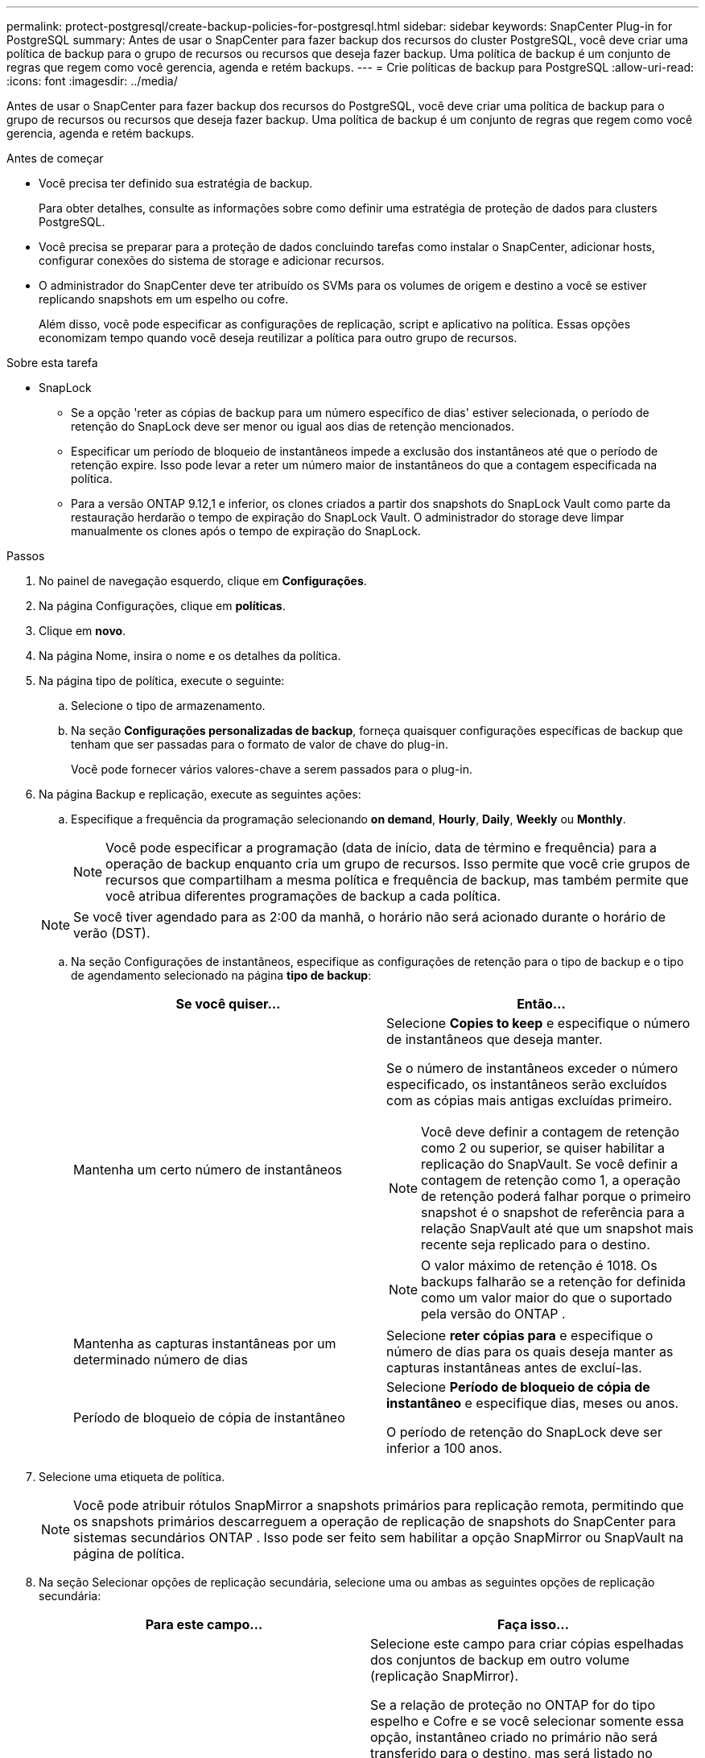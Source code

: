 ---
permalink: protect-postgresql/create-backup-policies-for-postgresql.html 
sidebar: sidebar 
keywords: SnapCenter Plug-in for PostgreSQL 
summary: Antes de usar o SnapCenter para fazer backup dos recursos do cluster PostgreSQL, você deve criar uma política de backup para o grupo de recursos ou recursos que deseja fazer backup. Uma política de backup é um conjunto de regras que regem como você gerencia, agenda e retém backups. 
---
= Crie políticas de backup para PostgreSQL
:allow-uri-read: 
:icons: font
:imagesdir: ../media/


[role="lead"]
Antes de usar o SnapCenter para fazer backup dos recursos do PostgreSQL, você deve criar uma política de backup para o grupo de recursos ou recursos que deseja fazer backup. Uma política de backup é um conjunto de regras que regem como você gerencia, agenda e retém backups.

.Antes de começar
* Você precisa ter definido sua estratégia de backup.
+
Para obter detalhes, consulte as informações sobre como definir uma estratégia de proteção de dados para clusters PostgreSQL.

* Você precisa se preparar para a proteção de dados concluindo tarefas como instalar o SnapCenter, adicionar hosts, configurar conexões do sistema de storage e adicionar recursos.
* O administrador do SnapCenter deve ter atribuído os SVMs para os volumes de origem e destino a você se estiver replicando snapshots em um espelho ou cofre.
+
Além disso, você pode especificar as configurações de replicação, script e aplicativo na política. Essas opções economizam tempo quando você deseja reutilizar a política para outro grupo de recursos.



.Sobre esta tarefa
* SnapLock
+
** Se a opção 'reter as cópias de backup para um número específico de dias' estiver selecionada, o período de retenção do SnapLock deve ser menor ou igual aos dias de retenção mencionados.
** Especificar um período de bloqueio de instantâneos impede a exclusão dos instantâneos até que o período de retenção expire. Isso pode levar a reter um número maior de instantâneos do que a contagem especificada na política.
** Para a versão ONTAP 9.12,1 e inferior, os clones criados a partir dos snapshots do SnapLock Vault como parte da restauração herdarão o tempo de expiração do SnapLock Vault. O administrador do storage deve limpar manualmente os clones após o tempo de expiração do SnapLock.




.Passos
. No painel de navegação esquerdo, clique em *Configurações*.
. Na página Configurações, clique em *políticas*.
. Clique em *novo*.
. Na página Nome, insira o nome e os detalhes da política.
. Na página tipo de política, execute o seguinte:
+
.. Selecione o tipo de armazenamento.
.. Na seção *Configurações personalizadas de backup*, forneça quaisquer configurações específicas de backup que tenham que ser passadas para o formato de valor de chave do plug-in.
+
Você pode fornecer vários valores-chave a serem passados para o plug-in.



. Na página Backup e replicação, execute as seguintes ações:
+
.. Especifique a frequência da programação selecionando *on demand*, *Hourly*, *Daily*, *Weekly* ou *Monthly*.
+

NOTE: Você pode especificar a programação (data de início, data de término e frequência) para a operação de backup enquanto cria um grupo de recursos. Isso permite que você crie grupos de recursos que compartilham a mesma política e frequência de backup, mas também permite que você atribua diferentes programações de backup a cada política.

+

NOTE: Se você tiver agendado para as 2:00 da manhã, o horário não será acionado durante o horário de verão (DST).

.. Na seção Configurações de instantâneos, especifique as configurações de retenção para o tipo de backup e o tipo de agendamento selecionado na página *tipo de backup*:
+
|===
| Se você quiser... | Então... 


 a| 
Mantenha um certo número de instantâneos
 a| 
Selecione *Copies to keep* e especifique o número de instantâneos que deseja manter.

Se o número de instantâneos exceder o número especificado, os instantâneos serão excluídos com as cópias mais antigas excluídas primeiro.


NOTE: Você deve definir a contagem de retenção como 2 ou superior, se quiser habilitar a replicação do SnapVault. Se você definir a contagem de retenção como 1, a operação de retenção poderá falhar porque o primeiro snapshot é o snapshot de referência para a relação SnapVault até que um snapshot mais recente seja replicado para o destino.


NOTE: O valor máximo de retenção é 1018.  Os backups falharão se a retenção for definida como um valor maior do que o suportado pela versão do ONTAP .



 a| 
Mantenha as capturas instantâneas por um determinado número de dias
 a| 
Selecione *reter cópias para* e especifique o número de dias para os quais deseja manter as capturas instantâneas antes de excluí-las.



 a| 
Período de bloqueio de cópia de instantâneo
 a| 
Selecione *Período de bloqueio de cópia de instantâneo* e especifique dias, meses ou anos.

O período de retenção do SnapLock deve ser inferior a 100 anos.

|===


. Selecione uma etiqueta de política.
+

NOTE: Você pode atribuir rótulos SnapMirror a snapshots primários para replicação remota, permitindo que os snapshots primários descarreguem a operação de replicação de snapshots do SnapCenter para sistemas secundários ONTAP .  Isso pode ser feito sem habilitar a opção SnapMirror ou SnapVault na página de política.

. Na seção Selecionar opções de replicação secundária, selecione uma ou ambas as seguintes opções de replicação secundária:
+
|===
| Para este campo... | Faça isso... 


 a| 
*Atualizar SnapMirror depois de criar uma cópia Snapshot local*
 a| 
Selecione este campo para criar cópias espelhadas dos conjuntos de backup em outro volume (replicação SnapMirror).

Se a relação de proteção no ONTAP for do tipo espelho e Cofre e se você selecionar somente essa opção, instantâneo criado no primário não será transferido para o destino, mas será listado no destino. Se este instantâneo for selecionado no destino para executar uma operação de restauração, a seguinte mensagem de erro será exibida: Local secundário não está disponível para o backup abobadado/espelhado selecionado.

Durante a replicação secundária, o tempo de expiração do SnapLock carrega o tempo de expiração do SnapLock primário.

Clicar no botão *Atualizar* na página topologia atualiza o tempo de expiração do SnapLock secundário e primário que são recuperados do ONTAP.

link:view-postgresql-cluster-backups-and-clones-in-the-topology-page.html["Veja backups e clones relacionados ao recurso PostgreSQL na página topologia"]Consulte .



 a| 
*Atualizar SnapVault depois de criar uma cópia Snapshot local*
 a| 
Selecione esta opção para executar a replicação de backup disco a disco (backups SnapVault).

Durante a replicação secundária, o tempo de expiração do SnapLock carrega o tempo de expiração do SnapLock primário. Clicar no botão *Atualizar* na página topologia atualiza o tempo de expiração do SnapLock secundário e primário que são recuperados do ONTAP.

Quando o SnapLock é configurado apenas no secundário do ONTAP conhecido como SnapLock Vault, clicar no botão *Atualizar* na página topologia atualiza o período de bloqueio no secundário que é recuperado do ONTAP.

Para obter mais informações sobre o SnapLock Vault, consulte confirmar snapshots para WORM em um destino de cofre

link:view-postgresql-cluster-backups-and-clones-in-the-topology-page.html["Veja backups e clones relacionados ao recurso PostgreSQL na página topologia"]Consulte .



 a| 
*Contagem de tentativas de erro*
 a| 
Introduza o número máximo de tentativas de replicação que podem ser permitidas antes de a operação parar.

|===
+

NOTE: Você deve configurar a política de retenção do SnapMirror no ONTAP para o storage secundário para evitar atingir o limite máximo de snapshots no storage secundário.

. Revise o resumo e clique em *Finish*.

